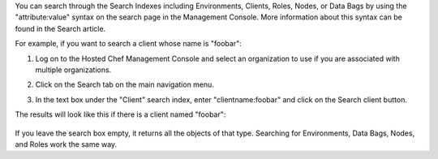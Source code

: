 .. This is an included how-to. 

You can search through the Search Indexes including Environments, Clients, Roles, Nodes, or Data Bags by using the "attribute:value" syntax on the search page in the Management Console. More information about this syntax can be found in the Search article.

For example, if you want to search a client whose name is "foobar":

#. Log on to the Hosted Chef Management Console and select an organization to use if you are associated with multiple organizations.

#. Click on the Search tab on the main navigation menu.

#. In the text box under the "Client" search index, enter "clientname:foobar" and click on the Search client button.

   .. image:: ../../images/step_manage_server_hosted_search_index_1.png

The results will look like this if there is a client named "foobar":

   .. image:: ../../images/step_manage_server_hosted_search_index_2.png

If you leave the search box empty, it returns all the objects of that type. Searching for Environments, Data Bags, Nodes, and Roles work the same way.